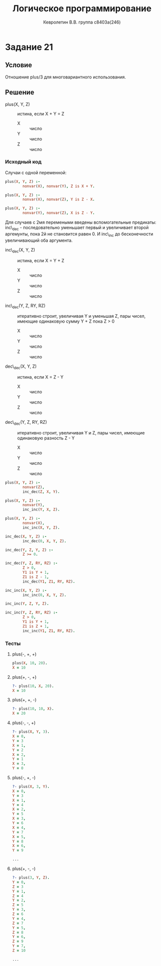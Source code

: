 #+TITLE:        Логическое программирование
#+AUTHOR:       Кевролетин В.В. группа с8403а(246)
#+EMAIL:        kevroletin@gmial.com
#+LANGUAGE:     russian
#+LATEX_HEADER: \usepackage[cm]{fullpage}

* Задание 21
** Условие

Отношение plus/3 для многовариантного использования. 
   
** Решение

- plus(X, Y, Z) :: истина, если X + Y = Z
  - X :: число
  - Y :: число
  - Z :: число
   
*** Исходный код

Случаи с одной переменной:
    
#+begin_src prolog
plus(X, Y, Z) :-
        nonvar(X), nonvar(Y), Z is X + Y.

plus(X, Y, Z) :-
        nonvar(X), nonvar(Z), Y is Z - X.

plus(X, Y, Z) :-
        nonvar(Y), nonvar(Z), X is Z - Y.
#+end_src

Для случаев с 2мя перемеными введены вспомогательные предикаты:
inc\_dec - последовательно уменьшает первый и увеличивает второй
аргемунты, пока 2й не становится равен 0.
И inc\_inc до бесконечности увеличивающий оба аргумента.

- inc\_dec(X, Y, Z) :: истина, если X = Y + Z
  - X :: число
  - Y :: число
  - Z :: число

- inc\_dec(Y, Z, RY, RZ) :: итеративно строит, увеличивая Y и уменьшая
     Z, пары чисел, имеющие одинаковую сумму Y + Z пока Z > 0
  - X :: число
  - Y :: число
  - Z :: число

- dec\_dec(X, Y, Z) :: истина, если X = Z - Y
  - X :: число
  - Y :: число
  - Z :: число

- dec\_dec(Y, Z, RY, RZ) :: итеративно строит, увеличивая Y и 
     Z, пары чисел, имеющие одинаковую разность Z - Y
  - X :: число
  - Y :: число
  - Z :: число
         
#+begin_src prolog
plus(X, Y, Z) :-
        nonvar(Z),
        inc_dec(Z, X, Y).

plus(X, Y, Z) :-
        nonvar(Y),
        inc_inc(Y, X, Z).

plus(X, Y, Z) :-
        nonvar(X),
        inc_inc(X, Y, Z).

inc_dec(X, Y, Z) :-
        inc_dec(0, X, Y, Z).

inc_dec(Y, Z, Y, Z) :-
        Z >= 0.

inc_dec(Y, Z, RY, RZ) :-
        Z > 0,
        Y1 is Y + 1,
        Z1 is Z - 1,
        inc_dec(Y1, Z1, RY, RZ).

inc_inc(X, Y, Z) :-
        inc_inc(0, X, Y, Z).

inc_inc(Y, Z, Y, Z).

inc_inc(Y, Z, RY, RZ) :-
        Z > 0,
        Y1 is Y + 1,
        Z1 is Z + 1,
        inc_inc(Y1, Z1, RY, RZ).
#+end_src
        
*** Тесты

**** plus(-, +, +)
#+begin_src prolog
plus(X, 10, 20).
X = 10 
#+end_src

**** plus(+, -, +)
#+begin_src prolog
?- plus(10, X, 20).
X = 10 
#+end_src

**** plus(+, +, -)
#+begin_src prolog
?- plus(10, 10, X).
X = 20 
#+end_src

**** plus(-, -, +)
#+begin_src prolog
?- plus(X, Y, 3).
X = 0,
Y = 3 
X = 1,
Y = 2 
X = 2,
Y = 1 
X = 3,
Y = 0 
#+end_src

**** plus(-, +, -)
#+begin_src prolog
?- plus(X, 3, Y).
X = 0,
Y = 3 
X = 1,
Y = 4 
X = 2,
Y = 5 
X = 3,
Y = 6 
X = 4,
Y = 7 
X = 5,
Y = 8 
X = 6,
Y = 9 

...

#+end_src

**** plus(+, -, -)
#+begin_src prolog
?- plus(3, Y, Z).
Y = 0,
Z = 3 
Y = 1,
Z = 4 
Y = 2,
Z = 5 
Y = 3,
Z = 6 
Y = 4,
Z = 7 
Y = 5,
Z = 8 
Y = 6,
Z = 9 
Y = 7,
Z = 10

...
#+end_src
